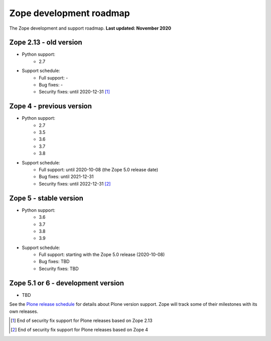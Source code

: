 Zope development roadmap
========================

The Zope development and support roadmap. **Last updated: November 2020**


Zope 2.13 - old version
-----------------------

* Python support:
    - 2.7

* Support schedule:
    - Full support: -
    - Bug fixes: -
    - Security fixes: until 2020-12-31 [1]_


Zope 4 - previous version
-------------------------

* Python support:
    - 2.7
    - 3.5
    - 3.6
    - 3.7
    - 3.8

* Support schedule:
    - Full support: until 2020-10-08 (the Zope 5.0 release date)
    - Bug fixes: until 2021-12-31
    - Security fixes: until 2022-12-31 [2]_


Zope 5 - stable version
-----------------------

* Python support:
    - 3.6
    - 3.7
    - 3.8
    - 3.9

* Support schedule:
    - Full support: starting with the Zope 5.0 release (2020-10-08)
    - Bug fixes: TBD
    - Security fixes: TBD


Zope 5.1 or 6 - development version
-----------------------------------

* TBD


See the `Plone release schedule <https://plone.org/download/release-schedule>`_
for details about Plone version support. Zope will track some of their
milestones with its own releases.


.. [1] End of security fix support for Plone releases based on Zope 2.13
.. [2] End of security fix support for Plone releases based on Zope 4
